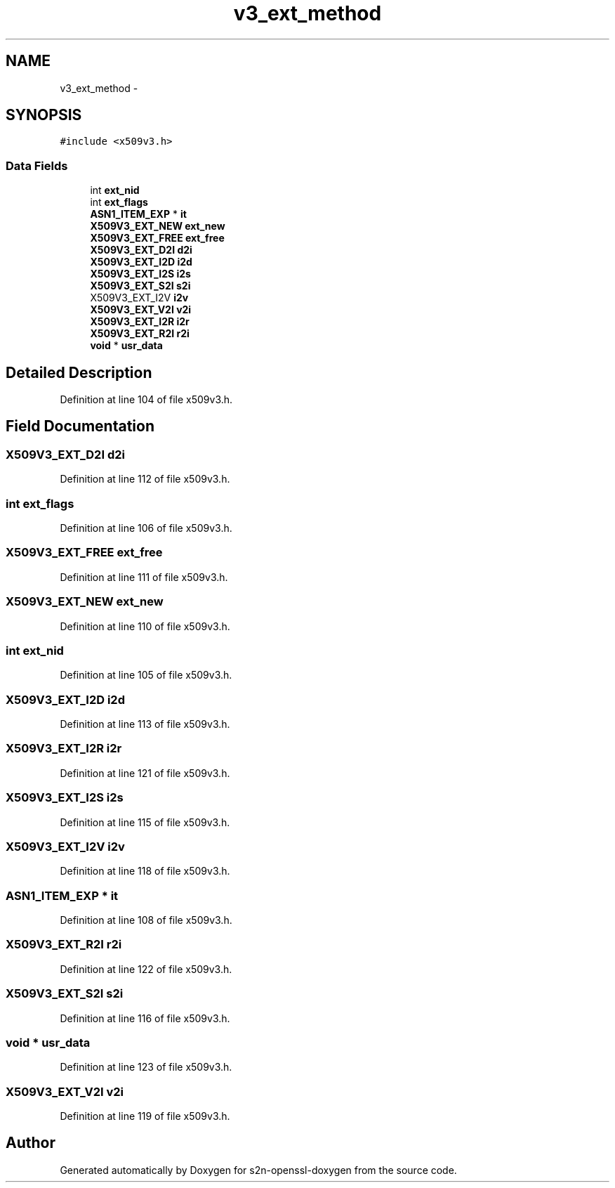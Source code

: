 .TH "v3_ext_method" 3 "Thu Jun 30 2016" "s2n-openssl-doxygen" \" -*- nroff -*-
.ad l
.nh
.SH NAME
v3_ext_method \- 
.SH SYNOPSIS
.br
.PP
.PP
\fC#include <x509v3\&.h>\fP
.SS "Data Fields"

.in +1c
.ti -1c
.RI "int \fBext_nid\fP"
.br
.ti -1c
.RI "int \fBext_flags\fP"
.br
.ti -1c
.RI "\fBASN1_ITEM_EXP\fP * \fBit\fP"
.br
.ti -1c
.RI "\fBX509V3_EXT_NEW\fP \fBext_new\fP"
.br
.ti -1c
.RI "\fBX509V3_EXT_FREE\fP \fBext_free\fP"
.br
.ti -1c
.RI "\fBX509V3_EXT_D2I\fP \fBd2i\fP"
.br
.ti -1c
.RI "\fBX509V3_EXT_I2D\fP \fBi2d\fP"
.br
.ti -1c
.RI "\fBX509V3_EXT_I2S\fP \fBi2s\fP"
.br
.ti -1c
.RI "\fBX509V3_EXT_S2I\fP \fBs2i\fP"
.br
.ti -1c
.RI "X509V3_EXT_I2V \fBi2v\fP"
.br
.ti -1c
.RI "\fBX509V3_EXT_V2I\fP \fBv2i\fP"
.br
.ti -1c
.RI "\fBX509V3_EXT_I2R\fP \fBi2r\fP"
.br
.ti -1c
.RI "\fBX509V3_EXT_R2I\fP \fBr2i\fP"
.br
.ti -1c
.RI "\fBvoid\fP * \fBusr_data\fP"
.br
.in -1c
.SH "Detailed Description"
.PP 
Definition at line 104 of file x509v3\&.h\&.
.SH "Field Documentation"
.PP 
.SS "\fBX509V3_EXT_D2I\fP d2i"

.PP
Definition at line 112 of file x509v3\&.h\&.
.SS "int ext_flags"

.PP
Definition at line 106 of file x509v3\&.h\&.
.SS "\fBX509V3_EXT_FREE\fP ext_free"

.PP
Definition at line 111 of file x509v3\&.h\&.
.SS "\fBX509V3_EXT_NEW\fP ext_new"

.PP
Definition at line 110 of file x509v3\&.h\&.
.SS "int ext_nid"

.PP
Definition at line 105 of file x509v3\&.h\&.
.SS "\fBX509V3_EXT_I2D\fP i2d"

.PP
Definition at line 113 of file x509v3\&.h\&.
.SS "\fBX509V3_EXT_I2R\fP i2r"

.PP
Definition at line 121 of file x509v3\&.h\&.
.SS "\fBX509V3_EXT_I2S\fP i2s"

.PP
Definition at line 115 of file x509v3\&.h\&.
.SS "X509V3_EXT_I2V i2v"

.PP
Definition at line 118 of file x509v3\&.h\&.
.SS "\fBASN1_ITEM_EXP\fP * it"

.PP
Definition at line 108 of file x509v3\&.h\&.
.SS "\fBX509V3_EXT_R2I\fP r2i"

.PP
Definition at line 122 of file x509v3\&.h\&.
.SS "\fBX509V3_EXT_S2I\fP s2i"

.PP
Definition at line 116 of file x509v3\&.h\&.
.SS "\fBvoid\fP * usr_data"

.PP
Definition at line 123 of file x509v3\&.h\&.
.SS "\fBX509V3_EXT_V2I\fP v2i"

.PP
Definition at line 119 of file x509v3\&.h\&.

.SH "Author"
.PP 
Generated automatically by Doxygen for s2n-openssl-doxygen from the source code\&.
